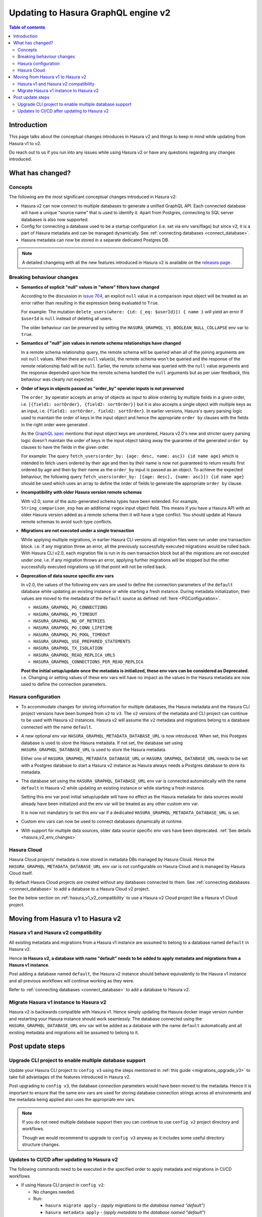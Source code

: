 .. meta::
   :description: Updating to Hasura GraphQL engine v2
   :keywords: hasura, docs, guide, compatibility, update v2

.. _upgrade_hasura_v2:

Updating to Hasura GraphQL engine v2
====================================

.. contents:: Table of contents
  :backlinks: none
  :depth: 2
  :local:

Introduction
------------

This page talks about the conceptual changes introduces in Hasura v2 and things to
keep in mind while updating from Hasura v1 to v2.

Do reach out to us if you run into any issues while using Hasura v2 or have any questions
regarding any changes introduced.

What has changed?
-----------------

Concepts
^^^^^^^^

The following are the most significant conceptual changes introduced in Hasura v2:

- Hasura v2 can now connect to multiple databases to generate a unified GraphQL API. Each connected
  database will have a unique "source name" that is used to identify it. Apart from Postgres, connecting to
  SQL server databases is also now supported.

- Config for connecting a database used to be a startup configuration (i.e. set via env vars/flags)
  but since v2, it is a part of Hasura metadata and can be managed dynamically.
  See :ref:`connecting databases <connect_database>`.

- Hasura metadata can now be stored in a separate dedicated Postgres DB.

.. note::

  A detailed changelog with all the new features introduced in Hasura v2 is available on the
  `releases page <https://github.com/hasura/graphql-engine/releases>`__.

.. _hasura_v2_behaviour_changes:

Breaking behaviour changes
^^^^^^^^^^^^^^^^^^^^^^^^^^

- **Semantics of explicit "null" values in "where" filters have changed**

  According to the discussion in `issue 704 <https://github.com/hasura/graphql-engine/issues/704#issuecomment-635571407>`_, an explicit ``null``
  value in a comparison input object will be treated as an error rather than resulting in the expression being evaluated to ``True``.

  For example: The mutation ``delete_users(where: {id: {_eq: $userId}}) { name }`` will yield an error if ``$userId`` is ``null`` instead of deleting
  all users.

  The older behaviour can be preserved by setting the ``HASURA_GRAPHQL_V1_BOOLEAN_NULL_COLLAPSE`` env var to ``true``.

- **Semantics of "null" join values in remote schema relationships have changed**

  In a remote schema relationship query, the remote schema will be queried when
  all of the joining arguments are not ``null`` values. When there are ``null`` value(s), the remote schema won't be queried and the response of
  the remote relationship field will be ``null``. Earlier, the remote schema was queried with the ``null`` value arguments and the response
  depended upon how the remote schema handled the ``null`` arguments but as per user feedback, this behaviour was clearly not expected.

- **Order of keys in objects passed as "order_by" operator inputs is not preserved**

  The ``order_by`` operator accepts an array of objects as input to allow ordering by multiple fields in a given order, i.e.
  ``[{field1: sortOrder}, {field2: sortOrder}]`` but it is also accepts a single object with multiple keys as an input,
  i.e. ``{field1: sortOrder, field2: sortOrder}``. In earlier versions, Hasura's query parsing logic used to maintain the order of keys in the
  input object and hence the appropriate ``order by`` clauses with the fields in the right order were generated .

  As the `GraphQL spec <http://spec.graphql.org/June2018/#sec-Input-Object-Values>`__ mentions that input object keys are unordered, Hasura v2.0's
  new and stricter query parsing logic doesn't maintain the order of keys in the input object taking away the guarantee of the generated ``order by``
  clauses to have the fields in the given order.

  For example: The query ``fetch_users(order_by: {age: desc, name: asc}) {id name age}`` which is intended to fetch users ordered by their age
  and then by their name is now not guaranteed to return results first ordered by age and then by their name as the ``order_by`` input is passed
  as an object. To achieve the expected behaviour, the following query ``fetch_users(order_by: [{age: desc}, {name: asc}]) {id name age}`` should
  be used which uses an array to define the order of fields to generate the appropriate ``order by`` clause.

- **Incompatibility with older Hasura version remote schemas**

  With v2.0, some of the auto-generated schema types have been extended. For example, ``String_comparison_exp`` has an additional ``regex`` input
  object field. This means if you have a Hasura API with an older Hasura version added as a remote schema then it will have a type conflict. You
  should update all Hasura remote schemas to avoid such type conflicts.

- **Migrations are not executed under a single transaction**

  While applying multiple migrations, in earlier Hasura CLI versions all migration files were run under one transaction block. i.e. if any migration
  threw an error, all the previously successfully executed migrations would be rolled back. With Hasura CLI v2.0, each migration file is run in
  its own transaction block but all the migrations are not executed under one. i.e. if any migration throws an error, applying further migrations
  will be stopped but the other successfully executed migrations up till that point will not be rolled back.

.. _hasura_v2_env_changes:

- **Deprecation of data source specific env vars**

  In v2.0, the values of the following env vars are used to define the connection parameters of the ``default`` database
  while updating an existing instance or while starting a fresh instance. During metadata initialization, their values
  are moved to the metadata of the ``default`` source as defined :ref:`here <PGConfiguration>`.

  - ``HASURA_GRAPHQL_PG_CONNECTIONS``
  - ``HASURA_GRAPHQL_PG_TIMEOUT``
  - ``HASURA_GRAPHQL_NO_OF_RETRIES``
  - ``HASURA_GRAPHQL_PG_CONN_LIFETIME``
  - ``HASURA_GRAPHQL_PG_POOL_TIMEOUT``
  - ``HASURA_GRAPHQL_USE_PREPARED_STATEMENTS``
  - ``HASURA_GRAPHQL_TX_ISOLATION``
  - ``HASURA_GRAPHQL_READ_REPLICA_URLS``
  - ``HASURA_GRAPHQL_CONNECTIONS_PER_READ_REPLICA``

  **Post the initial setup/update once the metadata is initialized, these env vars can be considered as Deprecated.**
  i.e. Changing or setting values of these env vars will have no impact as the values in the Hasura metadata are
  now used to define the connection parameters.

.. _hasura_v2_config_changes:

Hasura configuration
^^^^^^^^^^^^^^^^^^^^

- To accommodate changes for storing information for multiple databases, the Hasura metadata and
  the Hasura CLI project versions have been bumped from ``v2`` to ``v3``. The ``v2`` versions of the
  metadata and CLI project can continue to be used with Hasura v2 instances. Hasura v2 will assume the
  ``v2`` metadata and migrations belong to a database connected with the name ``default``.

- A new optional env var ``HASURA_GRAPHQL_METADATA_DATABASE_URL`` is now introduced. When set, this
  Postgres database is used to store the Hasura metadata. If not set, the database set using
  ``HASURA_GRAPHQL_DATABASE_URL`` is used to store the Hasura metadata.

  Either one of ``HASURA_GRAPHQL_METADATA_DATABASE_URL`` or ``HASURA_GRAPHQL_DATABASE_URL`` needs to be set
  with a Postgres database to start a Hasura v2 instance as Hasura always needs a Postgres database to store
  its metadata.

- The database set using the ``HASURA_GRAPHQL_DATABASE_URL`` env var is connected automatically with the name
  ``default`` in Hasura v2 while updating an existing instance or while starting a fresh instance.

  Setting this env var post initial setup/update will have no effect as the Hasura metadata for data sources
  would already have been initialized and the env var will be treated as any other custom env var.

  It is now not mandatory to set this env var if a dedicated ``HASURA_GRAPHQL_METADATA_DATABASE_URL`` is set.

- Custom env vars can now be used to connect databases dynamically at runtime.

- With support for multiple data sources, older data source specific env vars have been deprecated.
  :ref:`See details <hasura_v2_env_changes>`

Hasura Cloud
^^^^^^^^^^^^

Hasura Cloud projects' metadata is now stored in metadata DBs managed by Hasura Cloud. Hence
the ``HASURA_GRAPHQL_METADATA_DATABASE_URL`` env var is not configurable on Hasura Cloud and is managed
by Hasura Cloud itself.

By default Hasura Cloud projects are created without any databases connected to them. See
:ref:`connecting databases <connect_database>` to add a database to a Hasura Cloud v2 project.

See the below section on :ref:`hasura_v1_v2_compatibility` to use a Hasura v2 Cloud project like a Hasura v1
Cloud project.

.. _moving_from_hasura_v1_to_v2:

Moving from Hasura v1 to Hasura v2
----------------------------------

.. _hasura_v1_v2_compatibility:

Hasura v1 and Hasura v2 compatibility
^^^^^^^^^^^^^^^^^^^^^^^^^^^^^^^^^^^^^

All existing metadata and migrations from a Hasura v1 instance are assumed to belong to a database named ``default``
in Hasura v2.

Hence **in Hasura v2, a database with name "default" needs to be added to apply metadata and migrations from a
Hasura v1 instance**.

Post adding a database named ``default``, the Hasura v2 instance should behave equivalently to the Hasura
v1 instance and all previous workflows will continue working as they were.

Refer to :ref:`connecting databases <connect_database>` to add a database to Hasura v2.


Migrate Hasura v1 instance to Hasura v2
^^^^^^^^^^^^^^^^^^^^^^^^^^^^^^^^^^^^^^^

Hasura v2 is backwards compatible with Hasura v1. Hence simply updating the Hasura docker image version number
and restarting your Hasura instance should work seamlessly. The database connected using the ``HASURA_GRAPHQL_DATABASE_URL``
env var will be added as a database with the name ``default`` automatically and all existing metadata and migrations will be
assumed to belong to it.

.. _hasura_v1_to_v2_post_update_steps:

Post update steps
-----------------

Upgrade CLI project to enable multiple database support
^^^^^^^^^^^^^^^^^^^^^^^^^^^^^^^^^^^^^^^^^^^^^^^^^^^^^^^

Update your Hasura CLI project to ``config v3`` using the steps mentioned in :ref:`this guide <migrations_upgrade_v3>`
to take full advantages of the features introduced in Hasura v2.

Post upgrading to ``config v3``, the database connection parameters would have been moved to the metadata. Hence it is important
to ensure that the same env vars are used for storing database connection strings across all environments and the metadata
being applied also uses the appropriate env vars.

.. note::

  If you do not need multiple database support then you can continue to use ``config v2`` project directory and workflows.

  Though we would recommend to upgrade to ``config v3`` anyway as it includes some useful directory structure changes.

Updates to CI/CD after updating to Hasura v2
^^^^^^^^^^^^^^^^^^^^^^^^^^^^^^^^^^^^^^^^^^^^

The following commands need to be executed in the specified order to apply metadata and migrations in CI/CD workflows

- If using Hasura CLI project in ``config v2``:

  - No changes needed.

  - Run:

    - ``hasura migrate apply`` - *(apply migrations to the database named "default")*
    - ``hasura metadata apply`` - *(apply metadata to the database named "default")*


- If using Hasura CLI project in ``config v3``:

  - Ensure that the same env vars are used for storing database connection strings across all environments and the metadata
    being applied also uses the appropriate env vars.

  - Run:

    - ``hasura metadata apply`` - *(connect Hasura to the databases configured in the metadata)*
    - ``hasura migrate apply --all-databases`` - *(apply the migrations to the connected databases)*
    - ``hasura metadata reload`` - *(make Hasura aware of any newly created database objects in the previous step)*
